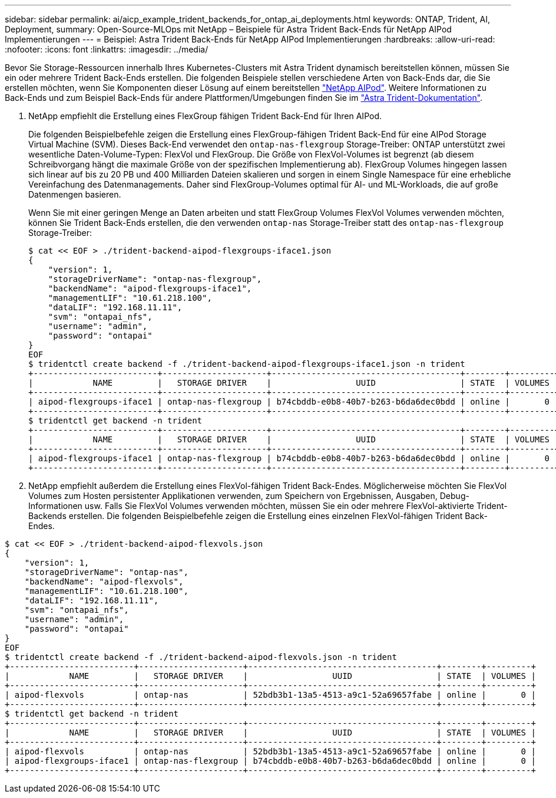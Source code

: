 ---
sidebar: sidebar 
permalink: ai/aicp_example_trident_backends_for_ontap_ai_deployments.html 
keywords: ONTAP, Trident, AI, Deployment, 
summary: Open-Source-MLOps mit NetApp – Beispiele für Astra Trident Back-Ends für NetApp AIPod Implementierungen 
---
= Beispiel: Astra Trident Back-Ends für NetApp AIPod Implementierungen
:hardbreaks:
:allow-uri-read: 
:nofooter: 
:icons: font
:linkattrs: 
:imagesdir: ../media/


[role="lead"]
Bevor Sie Storage-Ressourcen innerhalb Ihres Kubernetes-Clusters mit Astra Trident dynamisch bereitstellen können, müssen Sie ein oder mehrere Trident Back-Ends erstellen. Die folgenden Beispiele stellen verschiedene Arten von Back-Ends dar, die Sie erstellen möchten, wenn Sie Komponenten dieser Lösung auf einem bereitstellen link:aipod_nv_intro.html["NetApp AIPod"^]. Weitere Informationen zu Back-Ends und zum Beispiel Back-Ends für andere Plattformen/Umgebungen finden Sie im link:https://docs.netapp.com/us-en/trident/index.html["Astra Trident-Dokumentation"^].

. NetApp empfiehlt die Erstellung eines FlexGroup fähigen Trident Back-End für Ihren AIPod.
+
Die folgenden Beispielbefehle zeigen die Erstellung eines FlexGroup-fähigen Trident Back-End für eine AIPod Storage Virtual Machine (SVM). Dieses Back-End verwendet den `ontap-nas-flexgroup` Storage-Treiber: ONTAP unterstützt zwei wesentliche Daten-Volume-Typen: FlexVol und FlexGroup. Die Größe von FlexVol-Volumes ist begrenzt (ab diesem Schreibvorgang hängt die maximale Größe von der spezifischen Implementierung ab). FlexGroup Volumes hingegen lassen sich linear auf bis zu 20 PB und 400 Milliarden Dateien skalieren und sorgen in einem Single Namespace für eine erhebliche Vereinfachung des Datenmanagements. Daher sind FlexGroup-Volumes optimal für AI- und ML-Workloads, die auf große Datenmengen basieren.

+
Wenn Sie mit einer geringen Menge an Daten arbeiten und statt FlexGroup Volumes FlexVol Volumes verwenden möchten, können Sie Trident Back-Ends erstellen, die den verwenden `ontap-nas` Storage-Treiber statt des `ontap-nas-flexgroup` Storage-Treiber:

+
....
$ cat << EOF > ./trident-backend-aipod-flexgroups-iface1.json
{
    "version": 1,
    "storageDriverName": "ontap-nas-flexgroup",
    "backendName": "aipod-flexgroups-iface1",
    "managementLIF": "10.61.218.100",
    "dataLIF": "192.168.11.11",
    "svm": "ontapai_nfs",
    "username": "admin",
    "password": "ontapai"
}
EOF
$ tridentctl create backend -f ./trident-backend-aipod-flexgroups-iface1.json -n trident
+-------------------------+---------------------+--------------------------------------+--------+---------+
|            NAME         |   STORAGE DRIVER    |                 UUID                 | STATE  | VOLUMES |
+-------------------------+---------------------+--------------------------------------+--------+---------+
| aipod-flexgroups-iface1 | ontap-nas-flexgroup | b74cbddb-e0b8-40b7-b263-b6da6dec0bdd | online |       0 |
+-------------------------+---------------------+--------------------------------------+--------+---------+
$ tridentctl get backend -n trident
+-------------------------+---------------------+--------------------------------------+--------+---------+
|            NAME         |   STORAGE DRIVER    |                 UUID                 | STATE  | VOLUMES |
+-------------------------+---------------------+--------------------------------------+--------+---------+
| aipod-flexgroups-iface1 | ontap-nas-flexgroup | b74cbddb-e0b8-40b7-b263-b6da6dec0bdd | online |       0 |
+-------------------------+---------------------+--------------------------------------+--------+---------+
....
. NetApp empfiehlt außerdem die Erstellung eines FlexVol-fähigen Trident Back-Endes. Möglicherweise möchten Sie FlexVol Volumes zum Hosten persistenter Applikationen verwenden, zum Speichern von Ergebnissen, Ausgaben, Debug-Informationen usw. Falls Sie FlexVol Volumes verwenden möchten, müssen Sie ein oder mehrere FlexVol-aktivierte Trident-Backends erstellen. Die folgenden Beispielbefehle zeigen die Erstellung eines einzelnen FlexVol-fähigen Trident Back-Endes.


....
$ cat << EOF > ./trident-backend-aipod-flexvols.json
{
    "version": 1,
    "storageDriverName": "ontap-nas",
    "backendName": "aipod-flexvols",
    "managementLIF": "10.61.218.100",
    "dataLIF": "192.168.11.11",
    "svm": "ontapai_nfs",
    "username": "admin",
    "password": "ontapai"
}
EOF
$ tridentctl create backend -f ./trident-backend-aipod-flexvols.json -n trident
+-------------------------+---------------------+--------------------------------------+--------+---------+
|            NAME         |   STORAGE DRIVER    |                 UUID                 | STATE  | VOLUMES |
+-------------------------+---------------------+--------------------------------------+--------+---------+
| aipod-flexvols          | ontap-nas           | 52bdb3b1-13a5-4513-a9c1-52a69657fabe | online |       0 |
+-------------------------+---------------------+--------------------------------------+--------+---------+
$ tridentctl get backend -n trident
+-------------------------+---------------------+--------------------------------------+--------+---------+
|            NAME         |   STORAGE DRIVER    |                 UUID                 | STATE  | VOLUMES |
+-------------------------+---------------------+--------------------------------------+--------+---------+
| aipod-flexvols          | ontap-nas           | 52bdb3b1-13a5-4513-a9c1-52a69657fabe | online |       0 |
| aipod-flexgroups-iface1 | ontap-nas-flexgroup | b74cbddb-e0b8-40b7-b263-b6da6dec0bdd | online |       0 |
+-------------------------+---------------------+--------------------------------------+--------+---------+
....